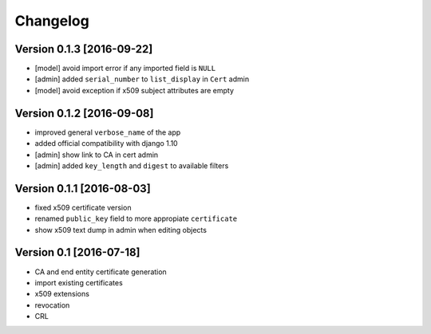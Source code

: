 Changelog
=========

Version 0.1.3 [2016-09-22]
--------------------------

* [model] avoid import error if any imported field is ``NULL``
* [admin] added ``serial_number`` to ``list_display`` in ``Cert`` admin
* [model] avoid exception if x509 subject attributes are empty

Version 0.1.2 [2016-09-08]
--------------------------

* improved general ``verbose_name`` of the app
* added official compatibility with django 1.10
* [admin] show link to CA in cert admin
* [admin] added ``key_length`` and ``digest`` to available filters

Version 0.1.1 [2016-08-03]
--------------------------

* fixed x509 certificate version
* renamed ``public_key`` field to more appropiate ``certificate``
* show x509 text dump in admin when editing objects

Version 0.1 [2016-07-18]
------------------------

* CA and end entity certificate generation
* import existing certificates
* x509 extensions
* revocation
* CRL
